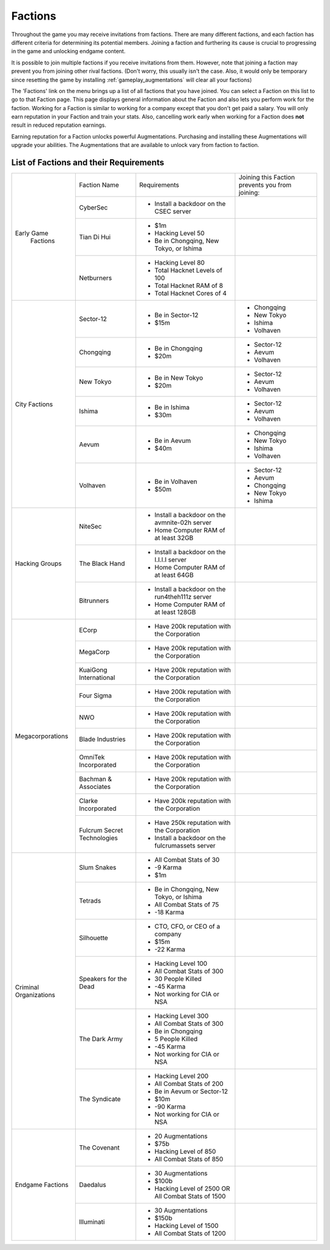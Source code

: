 .. _gameplay_factions:

Factions
========
Throughout the game you may receive invitations from factions. There are
many different factions, and each faction has different criteria for
determining its potential members. Joining a faction and furthering
its cause is crucial to progressing in the game and unlocking endgame
content.

It is possible to join multiple factions if you receive invitations from
them. However, note that joining a faction may prevent you from joining
other rival factions. (Don't worry, this usually isn't the case. Also,
it would only be temporary since resetting the game by installing
:ref:`gameplay_augmentations` will clear all your factions)

The 'Factions' link on the menu brings up a list of all factions that
you have joined. You can select a Faction on this list to go to that
Faction page. This page displays general information about the Faction
and also lets you perform work for the faction. Working for a Faction
is similar to working for a company except that you don't get paid a
salary. You will only earn reputation in your Faction and train your
stats. Also, cancelling work early when working for a Faction does
**not** result in reduced reputation earnings.

Earning reputation for a Faction unlocks powerful Augmentations.
Purchasing and installing these Augmentations will upgrade your
abilities. The Augmentations that are available to unlock vary
from faction to faction.

List of Factions and their Requirements
^^^^^^^^^^^^^^^^^^^^^^^^^^^^^^^^^^^^^^^

+---------------------+----------------+-----------------------------------------+-------------------------------+
| Early Game          | Faction Name   | Requirements                            | Joining this Faction prevents |
|  Factions           |                |                                         | you from joining:             |
+                     +----------------+-----------------------------------------+-------------------------------+
|                     | CyberSec       | * Install a backdoor on the CSEC server |                               |
+                     +----------------+-----------------------------------------+-------------------------------+
|                     | Tian Di Hui    | * $1m                                   |                               |
|                     |                | * Hacking Level 50                      |                               |
|                     |                | * Be in Chongqing, New Tokyo, or Ishima |                               |
+                     +----------------+-----------------------------------------+-------------------------------+
|                     | Netburners     | * Hacking Level 80                      |                               |
|                     |                | * Total Hacknet Levels of 100           |                               |
|                     |                | * Total Hacknet RAM of 8                |                               |
|                     |                | * Total Hacknet Cores of 4              |                               |
+---------------------+----------------+-----------------------------------------+-------------------------------+
| City Factions       | Sector-12      | * Be in Sector-12                       | * Chongqing                   |
|                     |                | * $15m                                  | * New Tokyo                   |
|                     |                |                                         | * Ishima                      |
|                     |                |                                         | * Volhaven                    |
+                     +----------------+-----------------------------------------+-------------------------------+
|                     | Chongqing      | * Be in Chongqing                       | * Sector-12                   |
|                     |                | * $20m                                  | * Aevum                       |
|                     |                |                                         | * Volhaven                    |
+                     +----------------+-----------------------------------------+-------------------------------+
|                     | New Tokyo      | * Be in New Tokyo                       | * Sector-12                   |
|                     |                | * $20m                                  | * Aevum                       |
|                     |                |                                         | * Volhaven                    |
+                     +----------------+-----------------------------------------+-------------------------------+
|                     | Ishima         | * Be in Ishima                          | * Sector-12                   |
|                     |                | * $30m                                  | * Aevum                       |
|                     |                |                                         | * Volhaven                    |
+                     +----------------+-----------------------------------------+-------------------------------+
|                     | Aevum          | * Be in Aevum                           | * Chongqing                   |
|                     |                | * $40m                                  | * New Tokyo                   |
|                     |                |                                         | * Ishima                      |
|                     |                |                                         | * Volhaven                    |
+                     +----------------+-----------------------------------------+-------------------------------+
|                     | Volhaven       | * Be in Volhaven                        | * Sector-12                   |
|                     |                | * $50m                                  | * Aevum                       |
|                     |                |                                         | * Chongqing                   |
|                     |                |                                         | * New Tokyo                   |
|                     |                |                                         | * Ishima                      |
+---------------------+----------------+-----------------------------------------+-------------------------------+
| Hacking             | NiteSec        | * Install a backdoor on the avmnite-02h |                               |
| Groups              |                |   server                                |                               |
|                     |                | * Home Computer RAM of at least 32GB    |                               |
+                     +----------------+-----------------------------------------+-------------------------------+
|                     | The Black Hand | * Install a backdoor on the I.I.I.I     |                               |
|                     |                |   server                                |                               |
|                     |                | * Home Computer RAM of at least 64GB    |                               |
+                     +----------------+-----------------------------------------+-------------------------------+
|                     | Bitrunners     | * Install a backdoor on the run4theh111z|                               |
|                     |                |   server                                |                               |
|                     |                | * Home Computer RAM of at least 128GB   |                               |
+---------------------+----------------+-----------------------------------------+-------------------------------+
| Megacorporations    | ECorp          | * Have 200k reputation with             |                               |
|                     |                |   the Corporation                       |                               |
+                     +----------------+-----------------------------------------+-------------------------------+
|                     | MegaCorp       | * Have 200k reputation with             |                               |
|                     |                |   the Corporation                       |                               |
+                     +----------------+-----------------------------------------+-------------------------------+
|                     | KuaiGong       | * Have 200k reputation with             |                               |
|                     | International  |   the Corporation                       |                               |
+                     +----------------+-----------------------------------------+-------------------------------+
|                     | Four Sigma     | * Have 200k reputation with             |                               |
|                     |                |   the Corporation                       |                               |
+                     +----------------+-----------------------------------------+-------------------------------+
|                     | NWO            | * Have 200k reputation with             |                               |
|                     |                |   the Corporation                       |                               |
+                     +----------------+-----------------------------------------+-------------------------------+
|                     | Blade          | * Have 200k reputation with             |                               |
|                     | Industries     |   the Corporation                       |                               |
+                     +----------------+-----------------------------------------+-------------------------------+
|                     | OmniTek        | * Have 200k reputation with             |                               |
|                     | Incorporated   |   the Corporation                       |                               |
+                     +----------------+-----------------------------------------+-------------------------------+
|                     | Bachman &      | * Have 200k reputation with             |                               |
|                     | Associates     |   the Corporation                       |                               |
+                     +----------------+-----------------------------------------+-------------------------------+
|                     | Clarke         | * Have 200k reputation with             |                               |
|                     | Incorporated   |   the Corporation                       |                               |
+                     +----------------+-----------------------------------------+-------------------------------+
|                     | Fulcrum Secret | * Have 250k reputation with             |                               |
|                     | Technologies   |   the Corporation                       |                               |
|                     |                | * Install a backdoor on the             |                               |
|                     |                |   fulcrumassets server                  |                               |
+---------------------+----------------+-----------------------------------------+-------------------------------+
| Criminal            | Slum Snakes    | * All Combat Stats of 30                |                               |
| Organizations       |                | * -9 Karma                              |                               |
|                     |                | * $1m                                   |                               |
+                     +----------------+-----------------------------------------+-------------------------------+
|                     | Tetrads        | * Be in Chongqing, New Tokyo, or Ishima |                               |
|                     |                | * All Combat Stats of 75                |                               |
|                     |                | * -18 Karma                             |                               |
+                     +----------------+-----------------------------------------+-------------------------------+
|                     | Silhouette     | * CTO, CFO, or CEO of a company         |                               |
|                     |                | * $15m                                  |                               |
|                     |                | * -22 Karma                             |                               |
+                     +----------------+-----------------------------------------+-------------------------------+
|                     | Speakers for   | * Hacking Level 100                     |                               |
|                     | the Dead       | * All Combat Stats of 300               |                               |
|                     |                | * 30 People Killed                      |                               |
|                     |                | * -45 Karma                             |                               |
|                     |                | * Not working for CIA or NSA            |                               |
+                     +----------------+-----------------------------------------+-------------------------------+
|                     | The Dark Army  | * Hacking Level 300                     |                               |
|                     |                | * All Combat Stats of 300               |                               |
|                     |                | * Be in Chongqing                       |                               |
|                     |                | * 5 People Killed                       |                               |
|                     |                | * -45 Karma                             |                               |
|                     |                | * Not working for CIA or NSA            |                               |
+                     +----------------+-----------------------------------------+-------------------------------+
|                     | The Syndicate  | * Hacking Level 200                     |                               |
|                     |                | * All Combat Stats of 200               |                               |
|                     |                | * Be in Aevum or Sector-12              |                               |
|                     |                | * $10m                                  |                               |
|                     |                | * -90 Karma                             |                               |
|                     |                | * Not working for CIA or NSA            |                               |
+---------------------+----------------+-----------------------------------------+-------------------------------+
| Endgame             | The Covenant   | * 20 Augmentations                      |                               |
| Factions            |                | * $75b                                  |                               |
|                     |                | * Hacking Level of 850                  |                               |
|                     |                | * All Combat Stats of 850               |                               |
+                     +----------------+-----------------------------------------+-------------------------------+
|                     | Daedalus       | * 30 Augmentations                      |                               |
|                     |                | * $100b                                 |                               |
|                     |                | * Hacking Level of 2500 OR All Combat   |                               |
|                     |                |   Stats of 1500                         |                               |
+                     +----------------+-----------------------------------------+-------------------------------+
|                     | Illuminati     | * 30 Augmentations                      |                               |
|                     |                | * $150b                                 |                               |
|                     |                | * Hacking Level of 1500                 |                               |
|                     |                | * All Combat Stats of 1200              |                               |
+---------------------+----------------+-----------------------------------------+-------------------------------+
